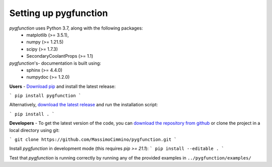 .. install:

**********************
Setting up pygfunction
**********************

*pygfunction* uses Python 3.7, along with the following packages:
	- matplotlib (>= 3.5.1),
	- numpy (>= 1.21.5)
	- scipy (>= 1.7.3)
	- SecondaryCoolantProps (>= 1.1)

*pygfunction*'s- documentation is built using:
	- sphinx (>= 4.4.0)
	- numpydoc (>= 1.2.0)

**Users** - `Download pip <https://pip.pypa.io/en/latest/>`_ and install the
latest release:

```
pip install pygfunction
```

Alternatively, `download the latest release
<https://github.com/MassimoCimmino/pygfunction/releases>`_ and run the
installation script:

```
pip install .
```

**Developers** - To get the latest version of the code, you can `download the
repository from github <https://github.com/MassimoCimmino/pygfunction>`_ or
clone the project in a local directory using git:

```
git clone https://github.com/MassimoCimmino/pygfunction.git
```

Install *pygfunction* in development mode (this requires `pip >= 21.1`):
```
pip install --editable .
```

Test that *pygfunction* is running correctly by running any of the
provided examples in ``../pygfunction/examples/``

